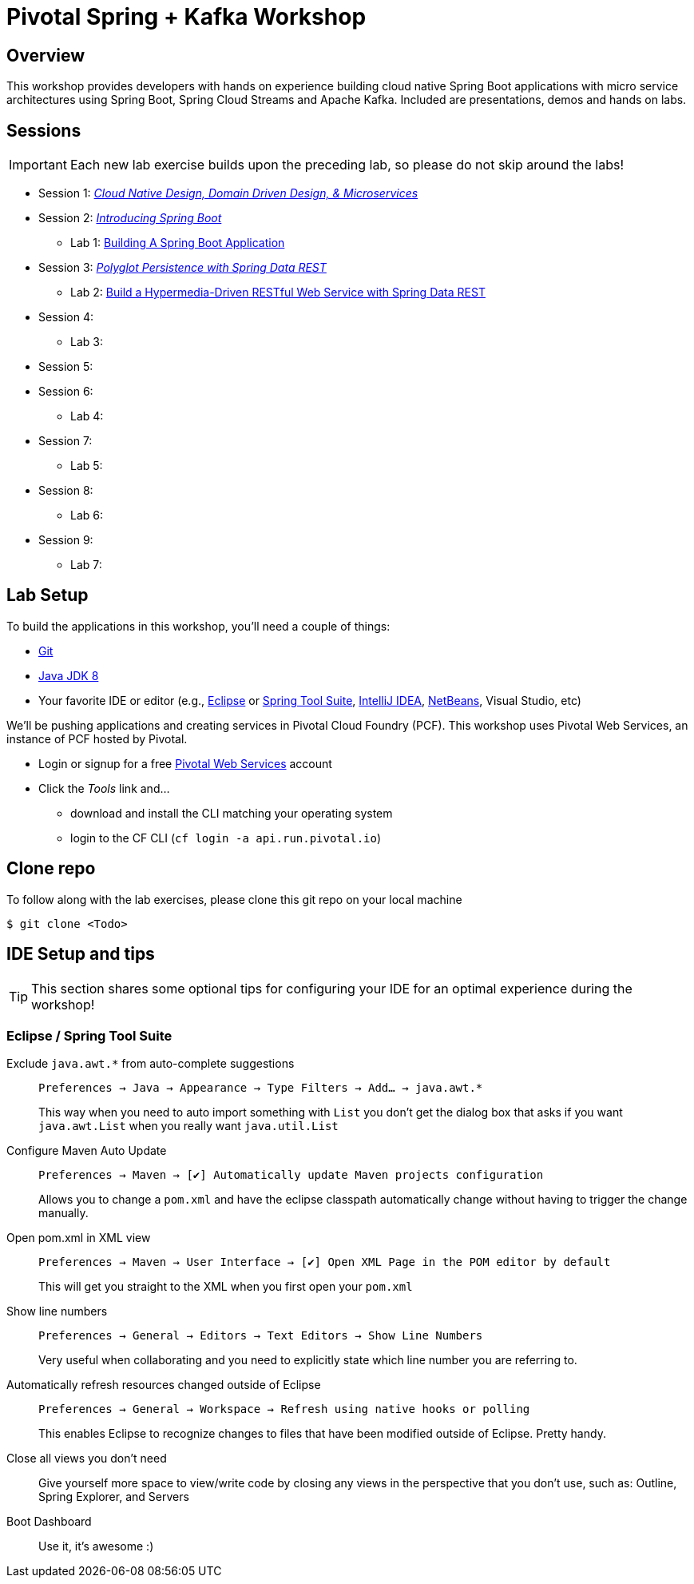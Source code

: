 
ifdef::env-github[]
:tip-caption: :bulb:
:note-caption: :information_source:
:important-caption: :heavy_exclamation_mark:
:caution-caption: :fire:
:warning-caption: :warning:
endif::[]
:checkedbox: pass:normal[{startsb}&#10004;{endsb}]

= Pivotal Spring + Kafka Workshop

== Overview

[.lead]
This workshop provides developers with hands on experience building cloud native Spring Boot applications with micro service architectures using Spring Boot, Spring Cloud Streams and Apache Kafka.  Included are presentations, demos and hands on labs.

== Sessions

IMPORTANT: Each new lab exercise builds upon the preceding lab, so please do not skip around the labs!

* Session 1: link:presentations/Session_1_CN_Design_DDD.pptx[_Cloud Native Design, Domain Driven Design, & Microservices_]
* Session 2: link:presentations/Session_2_Intro_Boot.pptx[_Introducing Spring Boot_]
** Lab 1: link:labs/lab01/lab01.adoc[Building A Spring Boot Application]
* Session 3: link:presentations/Session_3_Polyglot_Persist.pptx[_Polyglot Persistence with Spring Data REST_]
** Lab 2: link:labs/lab02/lab02.adoc[Build a Hypermedia-Driven RESTful Web Service with Spring Data REST]
* Session 4: 
** Lab 3: 
* Session 5: 
* Session 6: 
** Lab 4:
* Session 7: 
** Lab 5: 
* Session 8: 
** Lab 6: 
* Session 9: 
** Lab 7: 

== Lab Setup

To build the applications in this workshop, you'll need a couple of things:

* https://help.github.com/articles/set-up-git/#setting-up-git[Git]
* http://www.oracle.com/technetwork/java/javase/downloads/index.html[Java JDK 8]
* Your favorite IDE or editor (e.g., http://www.eclipse.org[Eclipse] or https://spring.io/tools[Spring Tool Suite], https://www.jetbrains.com/idea[IntelliJ IDEA], https://netbeans.org[NetBeans], Visual Studio, etc)

We'll be pushing applications and creating services in Pivotal Cloud Foundry (PCF). This workshop uses Pivotal Web Services, an instance of PCF hosted by Pivotal.

* Login or signup for a free http://run.pivotal.io[Pivotal Web Services] account
* Click the _Tools_ link and...
** download and install the CLI matching your operating system
** login to the CF CLI (`cf login -a api.run.pivotal.io`)

== Clone repo

To follow along with the lab exercises, please clone this git repo on your local machine

[source,bash]
----
$ git clone <Todo>
----

== IDE Setup and tips

TIP: This section shares some optional tips for configuring your IDE for an optimal experience during the workshop!

=== Eclipse / Spring Tool Suite

Exclude `java.awt.*` from auto-complete suggestions::
`Preferences -> Java -> Appearance -> Type Filters -> Add... -> java.awt.*`
+
This way when you need to auto import something with `List` you don’t get the dialog box that asks if you want `java.awt.List` when you really want `java.util.List`

Configure Maven Auto Update::
`Preferences -> Maven -> {checkedbox} Automatically update Maven projects configuration`
+
Allows you to change a `pom.xml` and have the eclipse classpath automatically change without having to trigger the change manually.

Open pom.xml in XML view::
`Preferences -> Maven -> User Interface -> {checkedbox} Open XML Page in the POM editor by default`
+
This will get you straight to the XML when you first open your `pom.xml`

Show line numbers::
`Preferences -> General -> Editors -> Text Editors -> Show Line Numbers`
+
Very useful when collaborating and you need to explicitly state which line number you are referring to.

Automatically refresh resources changed outside of Eclipse::
`Preferences -> General -> Workspace -> Refresh using native hooks or polling`
+
This enables Eclipse to recognize changes to files that have been modified outside of Eclipse. Pretty handy.


Close all views you don’t need::
Give yourself more space to view/write code by closing any views in the perspective that you don’t use, such as: Outline, Spring Explorer, and Servers

Boot Dashboard::
Use it, it’s awesome :)
